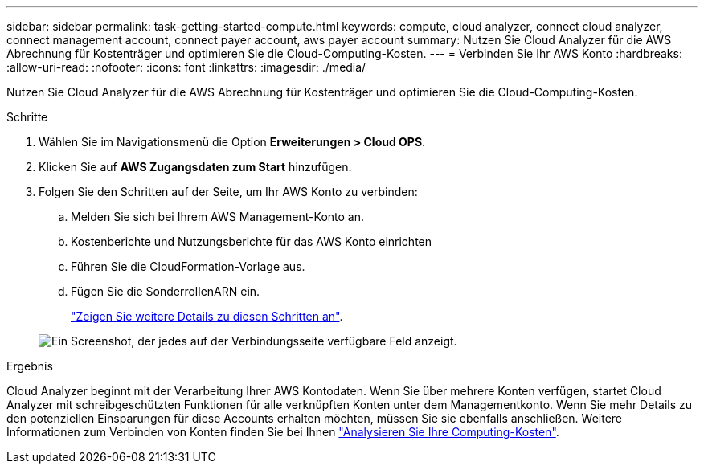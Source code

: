 ---
sidebar: sidebar 
permalink: task-getting-started-compute.html 
keywords: compute, cloud analyzer, connect cloud analyzer, connect management account, connect payer account, aws payer account 
summary: Nutzen Sie Cloud Analyzer für die AWS Abrechnung für Kostenträger und optimieren Sie die Cloud-Computing-Kosten. 
---
= Verbinden Sie Ihr AWS Konto
:hardbreaks:
:allow-uri-read: 
:nofooter: 
:icons: font
:linkattrs: 
:imagesdir: ./media/


[role="lead"]
Nutzen Sie Cloud Analyzer für die AWS Abrechnung für Kostenträger und optimieren Sie die Cloud-Computing-Kosten.

.Schritte
. Wählen Sie im Navigationsmenü die Option *Erweiterungen > Cloud OPS*.
. Klicken Sie auf *AWS Zugangsdaten zum Start* hinzufügen.
. Folgen Sie den Schritten auf der Seite, um Ihr AWS Konto zu verbinden:
+
.. Melden Sie sich bei Ihrem AWS Management-Konto an.
.. Kostenberichte und Nutzungsberichte für das AWS Konto einrichten
.. Führen Sie die CloudFormation-Vorlage aus.
.. Fügen Sie die SonderrollenARN ein.
+
https://docs.spot.io/connect-your-cloud-provider/first-account/?id=connect-aws["Zeigen Sie weitere Details zu diesen Schritten an"^].

+
image:screenshot_compute_add_account.gif["Ein Screenshot, der jedes auf der Verbindungsseite verfügbare Feld anzeigt."]





.Ergebnis
Cloud Analyzer beginnt mit der Verarbeitung Ihrer AWS Kontodaten. Wenn Sie über mehrere Konten verfügen, startet Cloud Analyzer mit schreibgeschützten Funktionen für alle verknüpften Konten unter dem Managementkonto. Wenn Sie mehr Details zu den potenziellen Einsparungen für diese Accounts erhalten möchten, müssen Sie sie ebenfalls anschließen. Weitere Informationen zum Verbinden von Konten finden Sie bei Ihnen link:task-analyze-costs.html["Analysieren Sie Ihre Computing-Kosten"].
